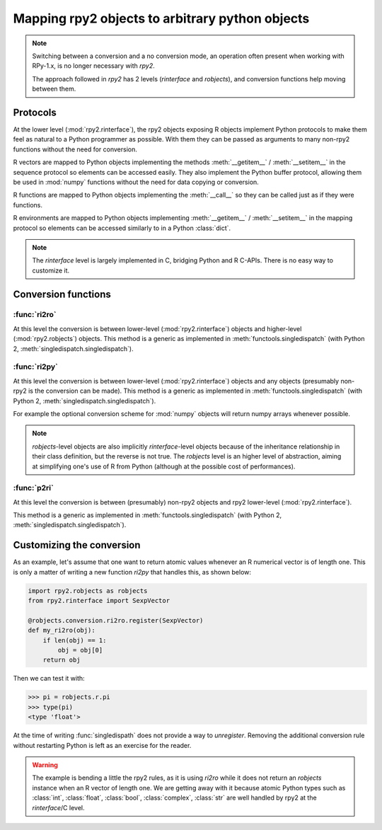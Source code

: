 .. module:: rpy2.robjects.conversion
   :synopsis: Shuttling between low-level and higher(er)-level representations

.. _robjects-conversion:

Mapping rpy2 objects to arbitrary python objects
=====================================================

.. note::

   Switching between a conversion and a no conversion mode,
   an operation often present when working with RPy-1.x, is no longer
   necessary with `rpy2`.

   The approach followed in `rpy2` has 2 levels (`rinterface` and `robjects`),
   and conversion functions help moving between them.


Protocols
---------

At the lower level (:mod:`rpy2.rinterface`), the rpy2 objects exposing
R objects implement Python protocols to make them feel as natural to a Python
programmer as possible. With them they can be passed as arguments to many
non-rpy2 functions without the need for conversion.

R vectors are mapped to Python objects implementing the methods :meth:`__getitem__` / :meth:`__setitem__` in the sequence
protocol so elements can be accessed easily. They also implement the Python buffer protocol,
allowing them be used in :mod:`numpy` functions without the need for data copying or conversion.

R functions are mapped to Python
objects implementing the :meth:`__call__` so they can be called just as if
they were functions.

R environments are mapped to Python objects implementing :meth:`__getitem__` / :meth:`__setitem__` in the mapping
protocol so elements can be accessed similarly to in a Python :class:`dict`.

.. note::

   The `rinterface` level is largely implemented in C, bridging Python and R C-APIs.
   There is no easy way to customize it.


Conversion functions
--------------------

:func:`ri2ro`
^^^^^^^^^^^^^

At this level the conversion is between lower-level (:mod:`rpy2.rinterface`)
objects and higher-level (:mod:`rpy2.robjects`) objects.
This method is a generic as implemented in :meth:`functools.singledispatch`
(with Python 2, :meth:`singledispatch.singledispatch`).


:func:`ri2py`
^^^^^^^^^^^^^

At this level the conversion is between lower-level (:mod:`rpy2.rinterface`)
objects and any objects (presumably non-rpy2 is the conversion can be made).
This method is a generic as implemented in :meth:`functools.singledispatch`
(with Python 2, :meth:`singledispatch.singledispatch`).

For example the optional conversion scheme for :mod:`numpy` objects
will return numpy arrays whenever possible.


.. note::

   `robjects`-level objects are also implicitly `rinterface`-level objects
   because of the inheritance relationship in their class definition,
   but the reverse is not true.
   The `robjects` level is an higher level of abstraction, aiming at simplifying
   one's use of R from Python (although at the possible cost of performances).


:func:`p2ri`
^^^^^^^^^^^^^

At this level the conversion is between (presumably) non-rpy2 objects
and rpy2 lower-level (:mod:`rpy2.rinterface`).

This method is a generic as implemented in :meth:`functools.singledispatch`
(with Python 2, :meth:`singledispatch.singledispatch`).


Customizing the conversion
--------------------------

As an example, let's assume that one want to return atomic values
whenever an R numerical vector is of length one. This is only a matter
of writing a new function `ri2py` that handles this, as shown below:

.. code-block:: python

   import rpy2.robjects as robjects
   from rpy2.rinterface import SexpVector
   
   @robjects.conversion.ri2ro.register(SexpVector)
   def my_ri2ro(obj):
       if len(obj) == 1:
           obj = obj[0]
       return obj

Then we can test it with:

>>> pi = robjects.r.pi
>>> type(pi)
<type 'float'>

At the time of writing :func:`singledispath` does not provide a way to `unregister`.
Removing the additional conversion rule without restarting Python is left as an
exercise for the reader.

.. warning::

   The example is bending a little the rpy2 rules, as it is using `ri2ro` while it does not
   return an `robjects` instance when an R vector of length one. We are getting away with it
   because atomic Python types such as :class:`int`, :class:`float`, :class:`bool`, :class:`complex`,
   :class:`str` are well handled by rpy2 at the `rinterface`/C level.
